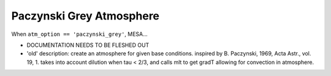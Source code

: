 Paczynski Grey Atmosphere
=========================

When ``atm_option == 'paczynski_grey'``, MESA...

- DOCUMENTATION NEEDS TO BE FLESHED OUT

- 'old' description: create an atmosphere for given base
  conditions. inspired by B. Paczynski, 1969, Acta Astr., vol. 19,
  1. takes into account dilution when tau < 2/3, and calls mlt to
  get gradT allowing for convection in atmosphere.
